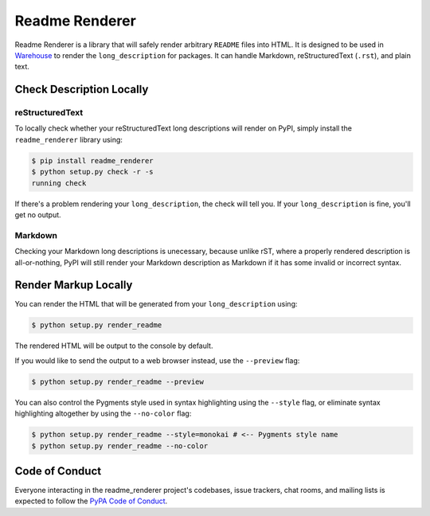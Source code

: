 Readme Renderer
===============

Readme Renderer is a library that will safely render arbitrary
``README`` files into HTML. It is designed to be used in Warehouse_ to
render the ``long_description`` for packages. It can handle Markdown,
reStructuredText (``.rst``), and plain text.

.. _Warehouse: https://github.com/pypa/warehouse


Check Description Locally
-------------------------

reStructuredText
~~~~~~~~~~~~~~~~

To locally check whether your reStructuredText long descriptions will render on
PyPI, simply install the ``readme_renderer`` library using:

.. code-block:: console

    $ pip install readme_renderer
    $ python setup.py check -r -s
    running check

If there's a problem rendering your ``long_description``, the check
will tell you. If your ``long_description`` is fine, you'll get no
output.


Markdown
~~~~~~~~

Checking your Markdown long descriptions is unecessary, because unlike rST,
where a properly rendered description is all-or-nothing, PyPI will still render
your Markdown description as Markdown if it has some invalid or incorrect
syntax.


Render Markup Locally
---------------------

You can render the HTML that will be generated from your ``long_description`` using:

.. code-block:: console

	$ python setup.py render_readme

The rendered HTML will be output to the console by default.

If you would like to send the output to a web browser instead, use the ``--preview`` flag:

.. code-block:: console

	$ python setup.py render_readme --preview

You can also control the Pygments style used in syntax highlighting using the
``--style`` flag, or eliminate syntax highlighting altogether by using the
``--no-color`` flag:

.. code-block:: console

	$ python setup.py render_readme --style=monokai # <-- Pygments style name
	$ python setup.py render_readme --no-color


Code of Conduct
---------------

Everyone interacting in the readme_renderer project's codebases, issue trackers,
chat rooms, and mailing lists is expected to follow the `PyPA Code of Conduct`_.

.. _PyPA Code of Conduct: https://www.pypa.io/en/latest/code-of-conduct/

